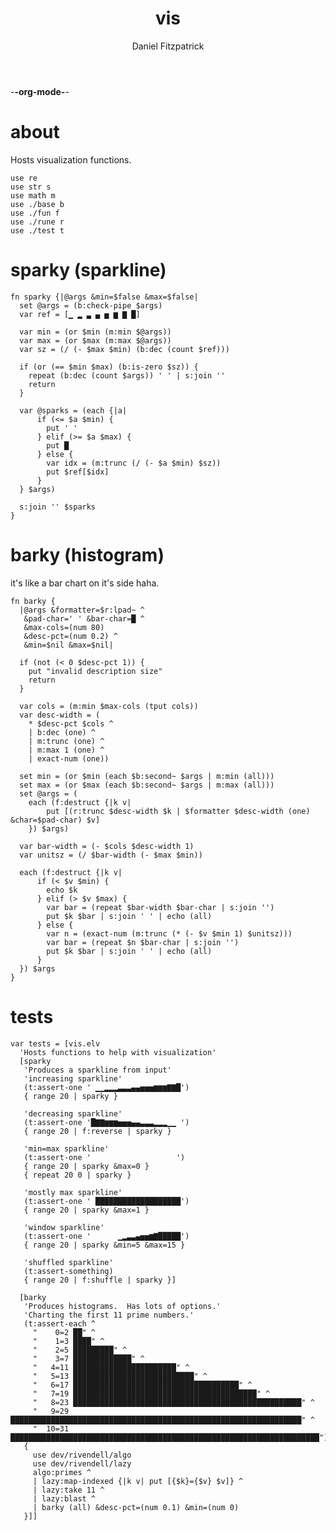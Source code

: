 -*-org-mode-*-
#+TITLE: vis
#+AUTHOR: Daniel Fitzpatrick
#+OPTIONS: toc:t

* about

Hosts visualization functions.

#+begin_src elvish :tangle ./vis.elv
  use re
  use str s
  use math m
  use ./base b
  use ./fun f
  use ./rune r
  use ./test t
#+end_src


* sparky (sparkline)

#+begin_src elvish :tangle ./vis.elv
  fn sparky {|@args &min=$false &max=$false|
    set @args = (b:check-pipe $args)
    var ref = [▁ ▂ ▃ ▄ ▅ ▆ ▇ █]

    var min = (or $min (m:min $@args))
    var max = (or $max (m:max $@args))
    var sz = (/ (- $max $min) (b:dec (count $ref)))

    if (or (== $min $max) (b:is-zero $sz)) {
      repeat (b:dec (count $args)) ' ' | s:join ''
      return
    }

    var @sparks = (each {|a|
        if (<= $a $min) {
          put ' '
        } elif (>= $a $max) {
          put █
        } else {
          var idx = (m:trunc (/ (- $a $min) $sz))
          put $ref[$idx]
        }
    } $args)

    s:join '' $sparks
  }
#+end_src



* barky (histogram)

it's like a bar chart on it's side haha.

#+begin_src elvish :tangle ./vis.elv
  fn barky {
    |@args &formatter=$r:lpad~ ^
     &pad-char=' ' &bar-char=█ ^
     &max-cols=(num 80)
     &desc-pct=(num 0.2) ^
     &min=$nil &max=$nil|

    if (not (< 0 $desc-pct 1)) {
      put "invalid description size"
      return
    }

    var cols = (m:min $max-cols (tput cols))
    var desc-width = (
      ,* $desc-pct $cols ^
      | b:dec (one) ^
      | m:trunc (one) ^
      | m:max 1 (one) ^
      | exact-num (one))

    set min = (or $min (each $b:second~ $args | m:min (all)))
    set max = (or $max (each $b:second~ $args | m:max (all)))
    set @args = (
      each (f:destruct {|k v|
          put [(r:trunc $desc-width $k | $formatter $desc-width (one) &char=$pad-char) $v]
      }) $args)

    var bar-width = (- $cols $desc-width 1)
    var unitsz = (/ $bar-width (- $max $min))

    each (f:destruct {|k v|
        if (< $v $min) {
          echo $k
        } elif (> $v $max) {
          var bar = (repeat $bar-width $bar-char | s:join '')
          put $k $bar | s:join ' ' | echo (all)
        } else {
          var n = (exact-num (m:trunc (* (- $v $min 1) $unitsz)))
          var bar = (repeat $n $bar-char | s:join '')
          put $k $bar | s:join ' ' | echo (all)
        }
    }) $args
  }
#+end_src


* tests

#+begin_src text :tangle ./vis.elv
  var tests = [vis.elv
    'Hosts functions to help with visualization'
    [sparky
     'Produces a sparkline from input'
     'increasing sparkline'
     (t:assert-one ' ▁▁▂▂▂▃▃▃▄▄▅▅▅▆▆▆▇▇█')
     { range 20 | sparky }

     'decreasing sparkline'
     (t:assert-one '█▇▇▆▆▆▅▅▅▄▄▃▃▃▂▂▂▁▁ ')
     { range 20 | f:reverse | sparky }

     'min=max sparkline'
     (t:assert-one '                   ')
     { range 20 | sparky &max=0 }
     { repeat 20 0 | sparky }

     'mostly max sparkline'
     (t:assert-one ' ███████████████████')
     { range 20 | sparky &max=1 }

     'window sparkline'
     (t:assert-one '      ▁▂▃▃▄▅▅▆▇█████')
     { range 20 | sparky &min=5 &max=15 }

     'shuffled sparkline'
     (t:assert-something)
     { range 20 | f:shuffle | sparky }]

    [barky
     'Produces histograms.  Has lots of options.'
     'Charting the first 11 prime numbers.'
     (t:assert-each ^
       "    0=2 ██" ^
       "    1=3 ████" ^
       "    2=5 █████████" ^
       "    3=7 █████████████" ^
       "   4=11 ███████████████████████" ^
       "   5=13 ███████████████████████████" ^
       "   6=17 █████████████████████████████████████" ^
       "   7=19 █████████████████████████████████████████" ^
       "   8=23 ███████████████████████████████████████████████████" ^
       "   9=29 █████████████████████████████████████████████████████████████████" ^
       "  10=31 █████████████████████████████████████████████████████████████████████")
     {
       use dev/rivendell/algo
       use dev/rivendell/lazy
       algo:primes ^
       | lazy:map-indexed {|k v| put [{$k}={$v} $v]} ^
       | lazy:take 11 ^
       | lazy:blast ^
       | barky (all) &desc-pct=(num 0.1) &min=(num 0)
     }]]
#+end_src
